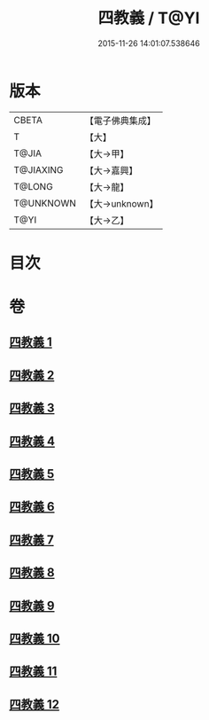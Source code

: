 #+TITLE: 四教義 / T@YI
#+DATE: 2015-11-26 14:01:07.538646
* 版本
 |     CBETA|【電子佛典集成】|
 |         T|【大】     |
 |     T@JIA|【大→甲】   |
 | T@JIAXING|【大→嘉興】  |
 |    T@LONG|【大→龍】   |
 | T@UNKNOWN|【大→unknown】|
 |      T@YI|【大→乙】   |

* 目次
* 卷
** [[file:KR6d0166_001.txt][四教義 1]]
** [[file:KR6d0166_002.txt][四教義 2]]
** [[file:KR6d0166_003.txt][四教義 3]]
** [[file:KR6d0166_004.txt][四教義 4]]
** [[file:KR6d0166_005.txt][四教義 5]]
** [[file:KR6d0166_006.txt][四教義 6]]
** [[file:KR6d0166_007.txt][四教義 7]]
** [[file:KR6d0166_008.txt][四教義 8]]
** [[file:KR6d0166_009.txt][四教義 9]]
** [[file:KR6d0166_010.txt][四教義 10]]
** [[file:KR6d0166_011.txt][四教義 11]]
** [[file:KR6d0166_012.txt][四教義 12]]
